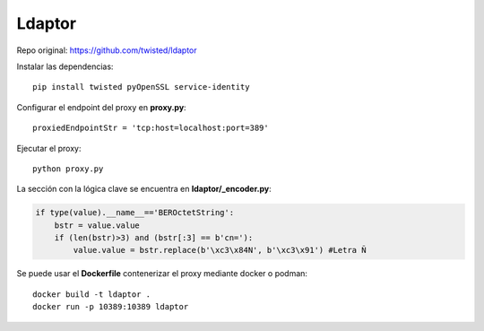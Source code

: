 Ldaptor
=======

Repo original: https://github.com/twisted/ldaptor


Instalar las dependencias::

    pip install twisted pyOpenSSL service-identity

Configurar el endpoint del proxy en **proxy.py**::

     proxiedEndpointStr = 'tcp:host=localhost:port=389'


Ejecutar el proxy::

    python proxy.py

La sección con la lógica clave se encuentra en **ldaptor/_encoder.py**:

.. code-block:: python

    if type(value).__name__=='BEROctetString':
        bstr = value.value
        if (len(bstr)>3) and (bstr[:3] == b'cn='):
            value.value = bstr.replace(b'\xc3\x84N', b'\xc3\x91') #Letra Ñ

Se puede usar el **Dockerfile** contenerizar el proxy mediante docker o podman::

    docker build -t ldaptor .
    docker run -p 10389:10389 ldaptor






